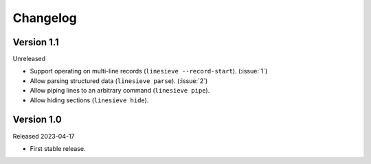 
Changelog
=========

Version 1.1
-----------

Unreleased

* Support operating on multi-line records (``linesieve --record-start``).
  (:issue:`1`)
* Allow parsing structured data (``linesieve parse``).
  (:issue:`2`)
* Allow piping lines to an arbitrary command (``linesieve pipe``).
* Allow hiding sections (``linesieve hide``).


Version 1.0
-----------

Released 2023-04-17

* First stable release.
